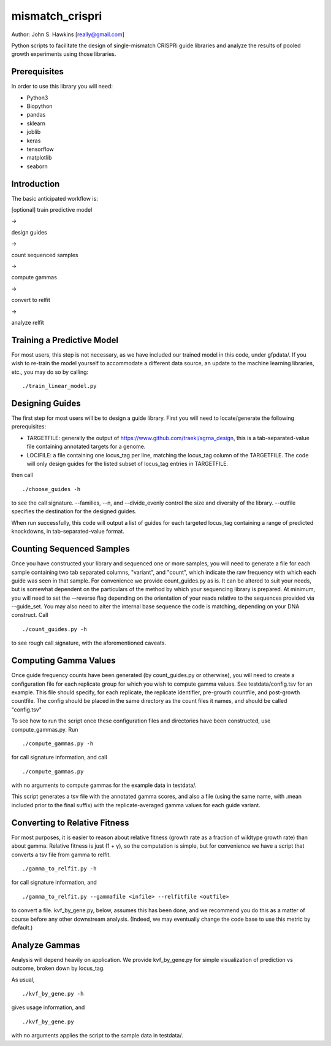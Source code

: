 mismatch_crispri
================

Author: John S. Hawkins [really@gmail.com]

Python scripts to facilitate the design of single-mismatch CRISPRi guide
libraries and analyze the results of pooled growth experiments using those
libraries.

Prerequisites
-------------

In order to use this library you will need:

* Python3
* Biopython
* pandas
* sklearn
* joblib
* keras
* tensorflow
* matplotlib
* seaborn

Introduction
------------

The basic anticipated workflow is:

[optional] train predictive model

->

design guides

->

count sequenced samples

->

compute gammas

->

convert to relfit

->

analyze relfit

Training a Predictive Model
---------------------------

For most users, this step is not necessary, as we have included our trained
model in this code, under gfpdata/.  If you wish to re-train the model
yourself to accommodate a different data source, an update to the machine
learning libraries, etc., you may do so by calling:

::

    ./train_linear_model.py

Designing Guides
----------------

The first step for most users will be to design a guide library.  First you
will need to locate/generate the following prerequisites:

* TARGETFILE: generally the output of
  https://www.github.com/traeki/sgrna_design, this is a tab-separated-value
  file containing annotated targets for a genome.

* LOCIFILE: a file containing one locus_tag per line, matching the locus_tag
  column of the TARGETFILE.  The code will only design guides for the listed
  subset of locus_tag entries in TARGETFILE.

then call

::

    ./choose_guides -h

to see the call signature.  --families, --n, and --divide_evenly control the
size and diversity of the library.  --outfile specifies the destination for
the designed guides.

When run successfully, this code will output a list of guides for each
targeted locus_tag containing a range of predicted knockdowns, in
tab-separated-value format.


Counting Sequenced Samples
--------------------------

Once you have constructed your library and sequenced one or more samples, you
will need to generate a file for each sample containing two tab separated
columns, "variant", and "count", which indicate the raw frequency with which
each guide was seen in that sample.  For convenience we provide
count_guides.py as is. It can be altered to suit your needs, but is somewhat
dependent on the particulars of the method by which your sequencing library is
prepared.  At minimum, you will need to set the --reverse flag depending on
the orientation of your reads relative to the sequences provided via
--guide_set.  You may also need to alter the internal base sequence the code
is matching, depending on your DNA construct.  Call

::

    ./count_guides.py -h

to see rough call signature, with the aforementioned caveats.


Computing Gamma Values
----------------------

Once guide frequency counts have been generated (by count_guides.py or
otherwise), you will need to create a configuration file for each replicate
group for which you wish to compute gamma values.  See testdata/config.tsv for
an example.  This file should specify, for each replicate, the replicate
identifier, pre-growth countfile, and post-growth countfile.  The config should
be placed in the same directory as the count files it names, and should be
called "config.tsv"

To see how to run the script once these configuration files and directories
have been constructed, use compute_gammas.py.  Run

::

    ./compute_gammas.py -h

for call signature information, and call

::

    ./compute_gammas.py

with no arguments to compute gammas for the example data in testdata/.

This script generates a tsv file with the annotated gamma scores, and also a
file (using the same name, with .mean included prior to the final suffix) with
the replicate-averaged gamma values for each guide variant.


Converting to Relative Fitness
------------------------------

For most purposes, it is easier to reason about relative fitness (growth rate
as a fraction of wildtype growth rate) than about gamma.  Relative fitness is
just (1 + γ), so the computation is simple, but for convenience we have a
script that converts a tsv file from gamma to relfit.

::

    ./gamma_to_relfit.py -h

for call signature information, and

::

    ./gamma_to_relfit.py --gammafile <infile> --relfitfile <outfile>

to convert a file.  kvf_by_gene.py, below, assumes this has been done, and we
recommend you do this as a matter of course before any other downstream
analysis.  (Indeed, we may eventually change the code base to use this metric
by default.)


Analyze Gammas
--------------

Analysis will depend heavily on application.  We provide kvf_by_gene.py for
simple visualization of prediction vs outcome, broken down by locus_tag.

As usual,

::

    ./kvf_by_gene.py -h

gives usage information, and

::

    ./kvf_by_gene.py

with no arguments applies the script to the sample data in testdata/.
